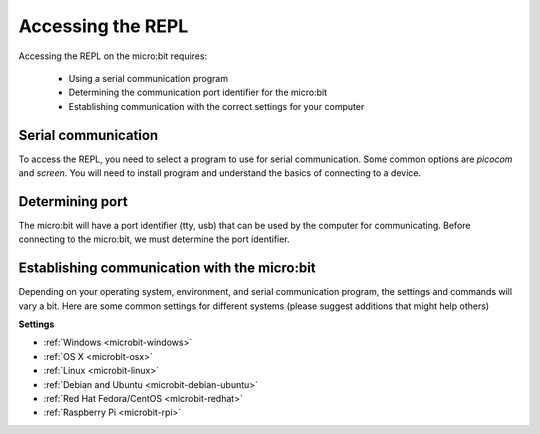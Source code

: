 .. _dev-repl:

==================
Accessing the REPL
==================

Accessing the REPL on the micro:bit requires:

    * Using a serial communication program
    * Determining the communication port identifier for the micro:bit
    * Establishing communication with the correct settings for your computer

Serial communication
--------------------

To access the REPL, you need to select a program to use for serial communication.
Some common options are `picocom` and `screen`. You will need to install
program and understand the basics of connecting to a device.

Determining port
----------------

The micro:bit will have a port identifier (tty, usb) that can be used by the computer for
communicating. Before connecting to the micro:bit, we must determine the port identifier.

Establishing communication with the micro:bit
---------------------------------------------

Depending on your operating system, environment, and serial communication program,
the settings and commands will vary a bit. Here are some common settings for different
systems (please suggest additions that might help others)

**Settings**

* :ref:`Windows <microbit-windows>`
* :ref:`OS X <microbit-osx>`
* :ref:`Linux <microbit-linux>`
* :ref:`Debian and Ubuntu <microbit-debian-ubuntu>`
* :ref:`Red Hat Fedora/CentOS <microbit-redhat>`
* :ref:`Raspberry Pi <microbit-rpi>`
